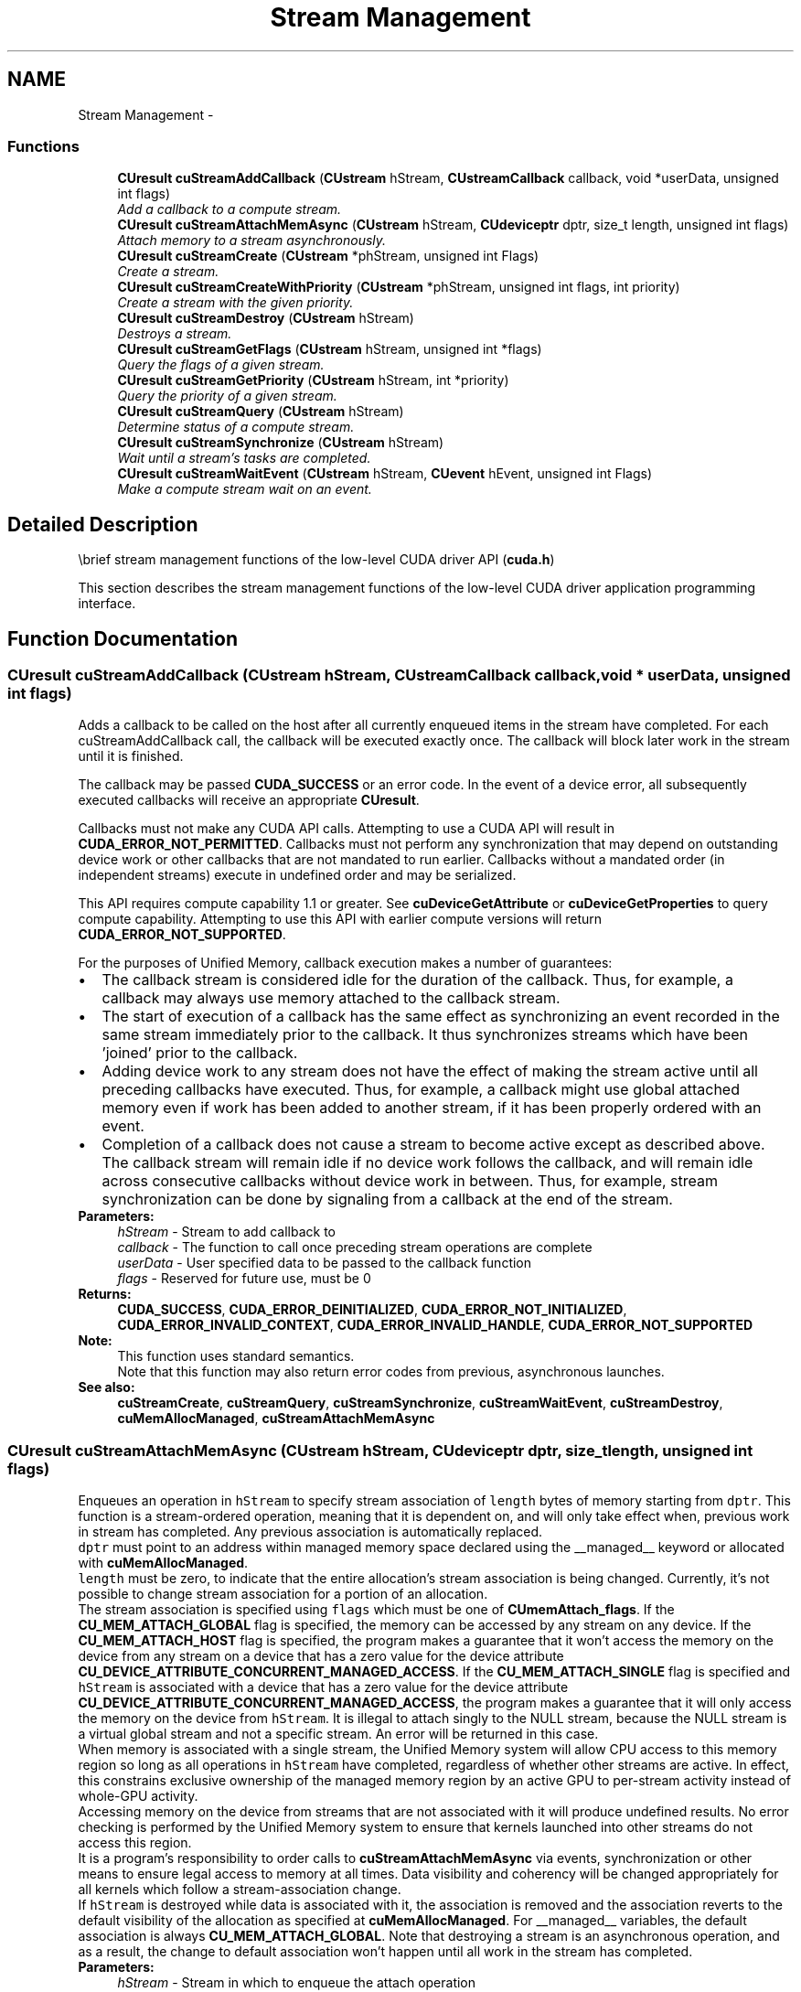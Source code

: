 .TH "Stream Management" 3 "12 Jan 2017" "Version 6.0" "Doxygen" \" -*- nroff -*-
.ad l
.nh
.SH NAME
Stream Management \- 
.SS "Functions"

.in +1c
.ti -1c
.RI "\fBCUresult\fP \fBcuStreamAddCallback\fP (\fBCUstream\fP hStream, \fBCUstreamCallback\fP callback, void *userData, unsigned int flags)"
.br
.RI "\fIAdd a callback to a compute stream. \fP"
.ti -1c
.RI "\fBCUresult\fP \fBcuStreamAttachMemAsync\fP (\fBCUstream\fP hStream, \fBCUdeviceptr\fP dptr, size_t length, unsigned int flags)"
.br
.RI "\fIAttach memory to a stream asynchronously. \fP"
.ti -1c
.RI "\fBCUresult\fP \fBcuStreamCreate\fP (\fBCUstream\fP *phStream, unsigned int Flags)"
.br
.RI "\fICreate a stream. \fP"
.ti -1c
.RI "\fBCUresult\fP \fBcuStreamCreateWithPriority\fP (\fBCUstream\fP *phStream, unsigned int flags, int priority)"
.br
.RI "\fICreate a stream with the given priority. \fP"
.ti -1c
.RI "\fBCUresult\fP \fBcuStreamDestroy\fP (\fBCUstream\fP hStream)"
.br
.RI "\fIDestroys a stream. \fP"
.ti -1c
.RI "\fBCUresult\fP \fBcuStreamGetFlags\fP (\fBCUstream\fP hStream, unsigned int *flags)"
.br
.RI "\fIQuery the flags of a given stream. \fP"
.ti -1c
.RI "\fBCUresult\fP \fBcuStreamGetPriority\fP (\fBCUstream\fP hStream, int *priority)"
.br
.RI "\fIQuery the priority of a given stream. \fP"
.ti -1c
.RI "\fBCUresult\fP \fBcuStreamQuery\fP (\fBCUstream\fP hStream)"
.br
.RI "\fIDetermine status of a compute stream. \fP"
.ti -1c
.RI "\fBCUresult\fP \fBcuStreamSynchronize\fP (\fBCUstream\fP hStream)"
.br
.RI "\fIWait until a stream's tasks are completed. \fP"
.ti -1c
.RI "\fBCUresult\fP \fBcuStreamWaitEvent\fP (\fBCUstream\fP hStream, \fBCUevent\fP hEvent, unsigned int Flags)"
.br
.RI "\fIMake a compute stream wait on an event. \fP"
.in -1c
.SH "Detailed Description"
.PP 
\\brief stream management functions of the low-level CUDA driver API (\fBcuda.h\fP)
.PP
This section describes the stream management functions of the low-level CUDA driver application programming interface. 
.SH "Function Documentation"
.PP 
.SS "\fBCUresult\fP cuStreamAddCallback (\fBCUstream\fP hStream, \fBCUstreamCallback\fP callback, void * userData, unsigned int flags)"
.PP
Adds a callback to be called on the host after all currently enqueued items in the stream have completed. For each cuStreamAddCallback call, the callback will be executed exactly once. The callback will block later work in the stream until it is finished.
.PP
The callback may be passed \fBCUDA_SUCCESS\fP or an error code. In the event of a device error, all subsequently executed callbacks will receive an appropriate \fBCUresult\fP.
.PP
Callbacks must not make any CUDA API calls. Attempting to use a CUDA API will result in \fBCUDA_ERROR_NOT_PERMITTED\fP. Callbacks must not perform any synchronization that may depend on outstanding device work or other callbacks that are not mandated to run earlier. Callbacks without a mandated order (in independent streams) execute in undefined order and may be serialized.
.PP
This API requires compute capability 1.1 or greater. See \fBcuDeviceGetAttribute\fP or \fBcuDeviceGetProperties\fP to query compute capability. Attempting to use this API with earlier compute versions will return \fBCUDA_ERROR_NOT_SUPPORTED\fP.
.PP
For the purposes of Unified Memory, callback execution makes a number of guarantees: 
.PD 0

.IP "\(bu" 2
The callback stream is considered idle for the duration of the callback. Thus, for example, a callback may always use memory attached to the callback stream. 
.IP "\(bu" 2
The start of execution of a callback has the same effect as synchronizing an event recorded in the same stream immediately prior to the callback. It thus synchronizes streams which have been 'joined' prior to the callback. 
.IP "\(bu" 2
Adding device work to any stream does not have the effect of making the stream active until all preceding callbacks have executed. Thus, for example, a callback might use global attached memory even if work has been added to another stream, if it has been properly ordered with an event. 
.IP "\(bu" 2
Completion of a callback does not cause a stream to become active except as described above. The callback stream will remain idle if no device work follows the callback, and will remain idle across consecutive callbacks without device work in between. Thus, for example, stream synchronization can be done by signaling from a callback at the end of the stream. 
.PP
.PP
\fBParameters:\fP
.RS 4
\fIhStream\fP - Stream to add callback to 
.br
\fIcallback\fP - The function to call once preceding stream operations are complete 
.br
\fIuserData\fP - User specified data to be passed to the callback function 
.br
\fIflags\fP - Reserved for future use, must be 0
.RE
.PP
\fBReturns:\fP
.RS 4
\fBCUDA_SUCCESS\fP, \fBCUDA_ERROR_DEINITIALIZED\fP, \fBCUDA_ERROR_NOT_INITIALIZED\fP, \fBCUDA_ERROR_INVALID_CONTEXT\fP, \fBCUDA_ERROR_INVALID_HANDLE\fP, \fBCUDA_ERROR_NOT_SUPPORTED\fP 
.RE
.PP
\fBNote:\fP
.RS 4
This function uses standard  semantics. 
.PP
Note that this function may also return error codes from previous, asynchronous launches.
.RE
.PP
\fBSee also:\fP
.RS 4
\fBcuStreamCreate\fP, \fBcuStreamQuery\fP, \fBcuStreamSynchronize\fP, \fBcuStreamWaitEvent\fP, \fBcuStreamDestroy\fP, \fBcuMemAllocManaged\fP, \fBcuStreamAttachMemAsync\fP 
.RE
.PP

.SS "\fBCUresult\fP cuStreamAttachMemAsync (\fBCUstream\fP hStream, \fBCUdeviceptr\fP dptr, size_t length, unsigned int flags)"
.PP
Enqueues an operation in \fChStream\fP to specify stream association of \fClength\fP bytes of memory starting from \fCdptr\fP. This function is a stream-ordered operation, meaning that it is dependent on, and will only take effect when, previous work in stream has completed. Any previous association is automatically replaced.
.PP
\fCdptr\fP must point to an address within managed memory space declared using the __managed__ keyword or allocated with \fBcuMemAllocManaged\fP.
.PP
\fClength\fP must be zero, to indicate that the entire allocation's stream association is being changed. Currently, it's not possible to change stream association for a portion of an allocation.
.PP
The stream association is specified using \fCflags\fP which must be one of \fBCUmemAttach_flags\fP. If the \fBCU_MEM_ATTACH_GLOBAL\fP flag is specified, the memory can be accessed by any stream on any device. If the \fBCU_MEM_ATTACH_HOST\fP flag is specified, the program makes a guarantee that it won't access the memory on the device from any stream on a device that has a zero value for the device attribute \fBCU_DEVICE_ATTRIBUTE_CONCURRENT_MANAGED_ACCESS\fP. If the \fBCU_MEM_ATTACH_SINGLE\fP flag is specified and \fChStream\fP is associated with a device that has a zero value for the device attribute \fBCU_DEVICE_ATTRIBUTE_CONCURRENT_MANAGED_ACCESS\fP, the program makes a guarantee that it will only access the memory on the device from \fChStream\fP. It is illegal to attach singly to the NULL stream, because the NULL stream is a virtual global stream and not a specific stream. An error will be returned in this case.
.PP
When memory is associated with a single stream, the Unified Memory system will allow CPU access to this memory region so long as all operations in \fChStream\fP have completed, regardless of whether other streams are active. In effect, this constrains exclusive ownership of the managed memory region by an active GPU to per-stream activity instead of whole-GPU activity.
.PP
Accessing memory on the device from streams that are not associated with it will produce undefined results. No error checking is performed by the Unified Memory system to ensure that kernels launched into other streams do not access this region.
.PP
It is a program's responsibility to order calls to \fBcuStreamAttachMemAsync\fP via events, synchronization or other means to ensure legal access to memory at all times. Data visibility and coherency will be changed appropriately for all kernels which follow a stream-association change.
.PP
If \fChStream\fP is destroyed while data is associated with it, the association is removed and the association reverts to the default visibility of the allocation as specified at \fBcuMemAllocManaged\fP. For __managed__ variables, the default association is always \fBCU_MEM_ATTACH_GLOBAL\fP. Note that destroying a stream is an asynchronous operation, and as a result, the change to default association won't happen until all work in the stream has completed.
.PP
\fBParameters:\fP
.RS 4
\fIhStream\fP - Stream in which to enqueue the attach operation 
.br
\fIdptr\fP - Pointer to memory (must be a pointer to managed memory) 
.br
\fIlength\fP - Length of memory (must be zero) 
.br
\fIflags\fP - Must be one of \fBCUmemAttach_flags\fP
.RE
.PP
\fBReturns:\fP
.RS 4
\fBCUDA_SUCCESS\fP, \fBCUDA_ERROR_DEINITIALIZED\fP, \fBCUDA_ERROR_NOT_INITIALIZED\fP, \fBCUDA_ERROR_INVALID_CONTEXT\fP, \fBCUDA_ERROR_INVALID_HANDLE\fP, \fBCUDA_ERROR_NOT_SUPPORTED\fP 
.RE
.PP
\fBNote:\fP
.RS 4
This function uses standard  semantics. 
.PP
Note that this function may also return error codes from previous, asynchronous launches.
.RE
.PP
\fBSee also:\fP
.RS 4
\fBcuStreamCreate\fP, \fBcuStreamQuery\fP, \fBcuStreamSynchronize\fP, \fBcuStreamWaitEvent\fP, \fBcuStreamDestroy\fP, \fBcuMemAllocManaged\fP 
.RE
.PP

.SS "\fBCUresult\fP cuStreamCreate (\fBCUstream\fP * phStream, unsigned int Flags)"
.PP
Creates a stream and returns a handle in \fCphStream\fP. The \fCFlags\fP argument determines behaviors of the stream. Valid values for \fCFlags\fP are:
.IP "\(bu" 2
\fBCU_STREAM_DEFAULT\fP: Default stream creation flag.
.IP "\(bu" 2
\fBCU_STREAM_NON_BLOCKING\fP: Specifies that work running in the created stream may run concurrently with work in stream 0 (the NULL stream), and that the created stream should perform no implicit synchronization with stream 0.
.PP
.PP
\fBParameters:\fP
.RS 4
\fIphStream\fP - Returned newly created stream 
.br
\fIFlags\fP - Parameters for stream creation
.RE
.PP
\fBReturns:\fP
.RS 4
\fBCUDA_SUCCESS\fP, \fBCUDA_ERROR_DEINITIALIZED\fP, \fBCUDA_ERROR_NOT_INITIALIZED\fP, \fBCUDA_ERROR_INVALID_CONTEXT\fP, \fBCUDA_ERROR_INVALID_VALUE\fP, \fBCUDA_ERROR_OUT_OF_MEMORY\fP 
.RE
.PP
\fBNote:\fP
.RS 4
Note that this function may also return error codes from previous, asynchronous launches.
.RE
.PP
\fBSee also:\fP
.RS 4
\fBcuStreamDestroy\fP, \fBcuStreamCreateWithPriority\fP, \fBcuStreamGetPriority\fP, \fBcuStreamGetFlags\fP, \fBcuStreamWaitEvent\fP, \fBcuStreamQuery\fP, \fBcuStreamSynchronize\fP, \fBcuStreamAddCallback\fP 
.RE
.PP

.SS "\fBCUresult\fP cuStreamCreateWithPriority (\fBCUstream\fP * phStream, unsigned int flags, int priority)"
.PP
Creates a stream with the specified priority and returns a handle in \fCphStream\fP. This API alters the scheduler priority of work in the stream. Work in a higher priority stream may preempt work already executing in a low priority stream.
.PP
\fCpriority\fP follows a convention where lower numbers represent higher priorities. '0' represents default priority. The range of meaningful numerical priorities can be queried using \fBcuCtxGetStreamPriorityRange\fP. If the specified priority is outside the numerical range returned by \fBcuCtxGetStreamPriorityRange\fP, it will automatically be clamped to the lowest or the highest number in the range.
.PP
\fBParameters:\fP
.RS 4
\fIphStream\fP - Returned newly created stream 
.br
\fIflags\fP - Flags for stream creation. See \fBcuStreamCreate\fP for a list of valid flags 
.br
\fIpriority\fP - Stream priority. Lower numbers represent higher priorities. See \fBcuCtxGetStreamPriorityRange\fP for more information about meaningful stream priorities that can be passed.
.RE
.PP
\fBReturns:\fP
.RS 4
\fBCUDA_SUCCESS\fP, \fBCUDA_ERROR_DEINITIALIZED\fP, \fBCUDA_ERROR_NOT_INITIALIZED\fP, \fBCUDA_ERROR_INVALID_CONTEXT\fP, \fBCUDA_ERROR_INVALID_VALUE\fP, \fBCUDA_ERROR_OUT_OF_MEMORY\fP 
.RE
.PP
\fBNote:\fP
.RS 4
Note that this function may also return error codes from previous, asynchronous launches.
.PP
Stream priorities are supported only on Quadro and Tesla GPUs with compute capability 3.5 or higher.
.PP
In the current implementation, only compute kernels launched in priority streams are affected by the stream's priority. Stream priorities have no effect on host-to-device and device-to-host memory operations.
.RE
.PP
\fBSee also:\fP
.RS 4
\fBcuStreamDestroy\fP, \fBcuStreamCreate\fP, \fBcuStreamGetPriority\fP, \fBcuCtxGetStreamPriorityRange\fP, \fBcuStreamGetFlags\fP, \fBcuStreamWaitEvent\fP, \fBcuStreamQuery\fP, \fBcuStreamSynchronize\fP, \fBcuStreamAddCallback\fP 
.RE
.PP

.SS "\fBCUresult\fP cuStreamDestroy (\fBCUstream\fP hStream)"
.PP
Destroys the stream specified by \fChStream\fP.
.PP
In case the device is still doing work in the stream \fChStream\fP when \fBcuStreamDestroy()\fP is called, the function will return immediately and the resources associated with \fChStream\fP will be released automatically once the device has completed all work in \fChStream\fP.
.PP
\fBParameters:\fP
.RS 4
\fIhStream\fP - Stream to destroy
.RE
.PP
\fBReturns:\fP
.RS 4
\fBCUDA_SUCCESS\fP, \fBCUDA_ERROR_DEINITIALIZED\fP, \fBCUDA_ERROR_NOT_INITIALIZED\fP, \fBCUDA_ERROR_INVALID_CONTEXT\fP, \fBCUDA_ERROR_INVALID_VALUE\fP 
.RE
.PP
\fBNote:\fP
.RS 4
Note that this function may also return error codes from previous, asynchronous launches.
.RE
.PP
\fBSee also:\fP
.RS 4
\fBcuStreamCreate\fP, \fBcuStreamWaitEvent\fP, \fBcuStreamQuery\fP, \fBcuStreamSynchronize\fP, \fBcuStreamAddCallback\fP 
.RE
.PP

.SS "\fBCUresult\fP cuStreamGetFlags (\fBCUstream\fP hStream, unsigned int * flags)"
.PP
Query the flags of a stream created using \fBcuStreamCreate\fP or \fBcuStreamCreateWithPriority\fP and return the flags in \fCflags\fP.
.PP
\fBParameters:\fP
.RS 4
\fIhStream\fP - Handle to the stream to be queried 
.br
\fIflags\fP - Pointer to an unsigned integer in which the stream's flags are returned The value returned in \fCflags\fP is a logical 'OR' of all flags that were used while creating this stream. See \fBcuStreamCreate\fP for the list of valid flags 
.RE
.PP
\fBReturns:\fP
.RS 4
\fBCUDA_SUCCESS\fP, \fBCUDA_ERROR_DEINITIALIZED\fP, \fBCUDA_ERROR_NOT_INITIALIZED\fP, \fBCUDA_ERROR_INVALID_CONTEXT\fP, \fBCUDA_ERROR_INVALID_VALUE\fP, \fBCUDA_ERROR_INVALID_HANDLE\fP, \fBCUDA_ERROR_OUT_OF_MEMORY\fP 
.RE
.PP
\fBNote:\fP
.RS 4
Note that this function may also return error codes from previous, asynchronous launches.
.RE
.PP
\fBSee also:\fP
.RS 4
\fBcuStreamDestroy\fP, \fBcuStreamCreate\fP, \fBcuStreamGetPriority\fP 
.RE
.PP

.SS "\fBCUresult\fP cuStreamGetPriority (\fBCUstream\fP hStream, int * priority)"
.PP
Query the priority of a stream created using \fBcuStreamCreate\fP or \fBcuStreamCreateWithPriority\fP and return the priority in \fCpriority\fP. Note that if the stream was created with a priority outside the numerical range returned by \fBcuCtxGetStreamPriorityRange\fP, this function returns the clamped priority. See \fBcuStreamCreateWithPriority\fP for details about priority clamping.
.PP
\fBParameters:\fP
.RS 4
\fIhStream\fP - Handle to the stream to be queried 
.br
\fIpriority\fP - Pointer to a signed integer in which the stream's priority is returned 
.RE
.PP
\fBReturns:\fP
.RS 4
\fBCUDA_SUCCESS\fP, \fBCUDA_ERROR_DEINITIALIZED\fP, \fBCUDA_ERROR_NOT_INITIALIZED\fP, \fBCUDA_ERROR_INVALID_CONTEXT\fP, \fBCUDA_ERROR_INVALID_VALUE\fP, \fBCUDA_ERROR_INVALID_HANDLE\fP, \fBCUDA_ERROR_OUT_OF_MEMORY\fP 
.RE
.PP
\fBNote:\fP
.RS 4
Note that this function may also return error codes from previous, asynchronous launches.
.RE
.PP
\fBSee also:\fP
.RS 4
\fBcuStreamDestroy\fP, \fBcuStreamCreate\fP, \fBcuStreamCreateWithPriority\fP, \fBcuCtxGetStreamPriorityRange\fP, \fBcuStreamGetFlags\fP 
.RE
.PP

.SS "\fBCUresult\fP cuStreamQuery (\fBCUstream\fP hStream)"
.PP
Returns \fBCUDA_SUCCESS\fP if all operations in the stream specified by \fChStream\fP have completed, or \fBCUDA_ERROR_NOT_READY\fP if not.
.PP
For the purposes of Unified Memory, a return value of \fBCUDA_SUCCESS\fP is equivalent to having called \fBcuStreamSynchronize()\fP.
.PP
\fBParameters:\fP
.RS 4
\fIhStream\fP - Stream to query status of
.RE
.PP
\fBReturns:\fP
.RS 4
\fBCUDA_SUCCESS\fP, \fBCUDA_ERROR_DEINITIALIZED\fP, \fBCUDA_ERROR_NOT_INITIALIZED\fP, \fBCUDA_ERROR_INVALID_CONTEXT\fP, \fBCUDA_ERROR_INVALID_HANDLE\fP, \fBCUDA_ERROR_NOT_READY\fP 
.RE
.PP
\fBNote:\fP
.RS 4
This function uses standard  semantics. 
.PP
Note that this function may also return error codes from previous, asynchronous launches.
.RE
.PP
\fBSee also:\fP
.RS 4
\fBcuStreamCreate\fP, \fBcuStreamWaitEvent\fP, \fBcuStreamDestroy\fP, \fBcuStreamSynchronize\fP, \fBcuStreamAddCallback\fP 
.RE
.PP

.SS "\fBCUresult\fP cuStreamSynchronize (\fBCUstream\fP hStream)"
.PP
Waits until the device has completed all operations in the stream specified by \fChStream\fP. If the context was created with the \fBCU_CTX_SCHED_BLOCKING_SYNC\fP flag, the CPU thread will block until the stream is finished with all of its tasks.
.PP
\fBParameters:\fP
.RS 4
\fIhStream\fP - Stream to wait for
.RE
.PP
\fBReturns:\fP
.RS 4
\fBCUDA_SUCCESS\fP, \fBCUDA_ERROR_DEINITIALIZED\fP, \fBCUDA_ERROR_NOT_INITIALIZED\fP, \fBCUDA_ERROR_INVALID_CONTEXT\fP, \fBCUDA_ERROR_INVALID_HANDLE\fP 
.RE
.PP
\fBNote:\fP
.RS 4
This function uses standard  semantics. 
.PP
Note that this function may also return error codes from previous, asynchronous launches.
.RE
.PP
\fBSee also:\fP
.RS 4
\fBcuStreamCreate\fP, \fBcuStreamDestroy\fP, \fBcuStreamWaitEvent\fP, \fBcuStreamQuery\fP, \fBcuStreamAddCallback\fP 
.RE
.PP

.SS "\fBCUresult\fP cuStreamWaitEvent (\fBCUstream\fP hStream, \fBCUevent\fP hEvent, unsigned int Flags)"
.PP
Makes all future work submitted to \fChStream\fP wait until \fChEvent\fP reports completion before beginning execution. This synchronization will be performed efficiently on the device. The event \fChEvent\fP may be from a different context than \fChStream\fP, in which case this function will perform cross-device synchronization.
.PP
The stream \fChStream\fP will wait only for the completion of the most recent host call to \fBcuEventRecord()\fP on \fChEvent\fP. Once this call has returned, any functions (including \fBcuEventRecord()\fP and \fBcuEventDestroy()\fP) may be called on \fChEvent\fP again, and subsequent calls will not have any effect on \fChStream\fP.
.PP
If \fBcuEventRecord()\fP has not been called on \fChEvent\fP, this call acts as if the record has already completed, and so is a functional no-op.
.PP
\fBParameters:\fP
.RS 4
\fIhStream\fP - Stream to wait 
.br
\fIhEvent\fP - Event to wait on (may not be NULL) 
.br
\fIFlags\fP - Parameters for the operation (must be 0)
.RE
.PP
\fBReturns:\fP
.RS 4
\fBCUDA_SUCCESS\fP, \fBCUDA_ERROR_DEINITIALIZED\fP, \fBCUDA_ERROR_NOT_INITIALIZED\fP, \fBCUDA_ERROR_INVALID_CONTEXT\fP, \fBCUDA_ERROR_INVALID_HANDLE\fP, 
.RE
.PP
\fBNote:\fP
.RS 4
This function uses standard  semantics. 
.PP
Note that this function may also return error codes from previous, asynchronous launches.
.RE
.PP
\fBSee also:\fP
.RS 4
\fBcuStreamCreate\fP, \fBcuEventRecord\fP, \fBcuStreamQuery\fP, \fBcuStreamSynchronize\fP, \fBcuStreamAddCallback\fP, \fBcuStreamDestroy\fP 
.RE
.PP

.SH "Author"
.PP 
Generated automatically by Doxygen from the source code.
